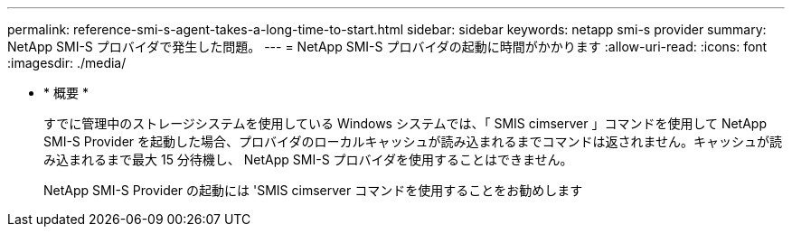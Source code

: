 ---
permalink: reference-smi-s-agent-takes-a-long-time-to-start.html 
sidebar: sidebar 
keywords: netapp smi-s provider 
summary: NetApp SMI-S プロバイダで発生した問題。 
---
= NetApp SMI-S プロバイダの起動に時間がかかります
:allow-uri-read: 
:icons: font
:imagesdir: ./media/


* * 概要 *
+
すでに管理中のストレージシステムを使用している Windows システムでは、「 SMIS cimserver 」コマンドを使用して NetApp SMI-S Provider を起動した場合、プロバイダのローカルキャッシュが読み込まれるまでコマンドは返されません。キャッシュが読み込まれるまで最大 15 分待機し、 NetApp SMI-S プロバイダを使用することはできません。

+
NetApp SMI-S Provider の起動には 'SMIS cimserver コマンドを使用することをお勧めします


